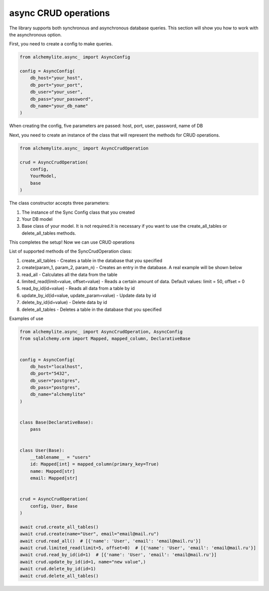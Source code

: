 async CRUD operations
====================

The library supports both synchronous and asynchronous database queries. This section will show you how to work with the asynchronous option.

First, you need to create a config to make queries.

.. code-block:: python

 from alchemylite.async_ import AsyncConfig

 config = AsyncConfig(
     db_host="your_host",
     db_port="your_port",
     db_user="your_user",
     db_pass="your_password",
     db_name="your_db_name"
 )

When creating the config, five parameters are passed: host, port, user, password, name of DB

Next, you need to create an instance of the class that will represent the methods for CRUD operations.

.. code-block:: python

 from alchemylite.async_ import AsyncCrudOperation

 crud = AsyncCrudOperation(
     config,
     YourModel,
     base
 )

The class constructor accepts three parameters:

1. The instance of the Sync Config class that you created
2. Your DB model
3. Base class of your model. It is not required.It is necessary if you want to use the create_all_tables or delete_all_tables methods.

This completes the setup! Now we can use CRUD operations

List of supported methods of the SyncCrudOperation class:

1. create_all_tables - Creates a table in the database that you specified
2. create(param_1, param_2, param_n) - Creates an entry in the database. A real example will be shown below
3. read_all - Calculates all the data from the table
4. limited_read(limit=value, offset=value) - Reads a certain amount of data. Default values: limit = 50, offset = 0
5. read_by_id(id=value) - Reads all data from a table by id
6. update_by_id(id=value, update_param=value) - Update data by id
7. delete_by_id(id=value) - Delete data by id
8. delete_all_tables - Deletes a table in the database that you specified

Examples of use

.. code-block:: python

 from alchemylite.async_ import AsyncCrudOperation, AsyncConfig
 from sqlalchemy.orm import Mapped, mapped_column, DeclarativeBase


 config = AsyncConfig(
     db_host="localhost",
     db_port="5432",
     db_user="postgres",
     db_pass="postgres",
     db_name="alchemylite"
 )


 class Base(DeclarativeBase):
     pass
    
    
 class User(Base):
     __tablename__ = "users"
     id: Mapped[int] = mapped_column(primary_key=True)
     name: Mapped[str]
     email: Mapped[str]


 crud = AsyncCrudOperation(
     config, User, Base
 )

 await crud.create_all_tables()
 await crud.create(name="User", email="email@mail.ru")
 await crud.read_all()  # [{'name': 'User', 'email': 'email@mail.ru'}]
 await crud.limited_read(limit=5, offset=0)  # [{'name': 'User', 'email': 'email@mail.ru'}]
 await crud.read_by_id(id=1)  # [{'name': 'User', 'email': 'email@mail.ru'}]
 await crud.update_by_id(id=1, name="new value",)
 await crud.delete_by_id(id=1)
 await crud.delete_all_tables()
